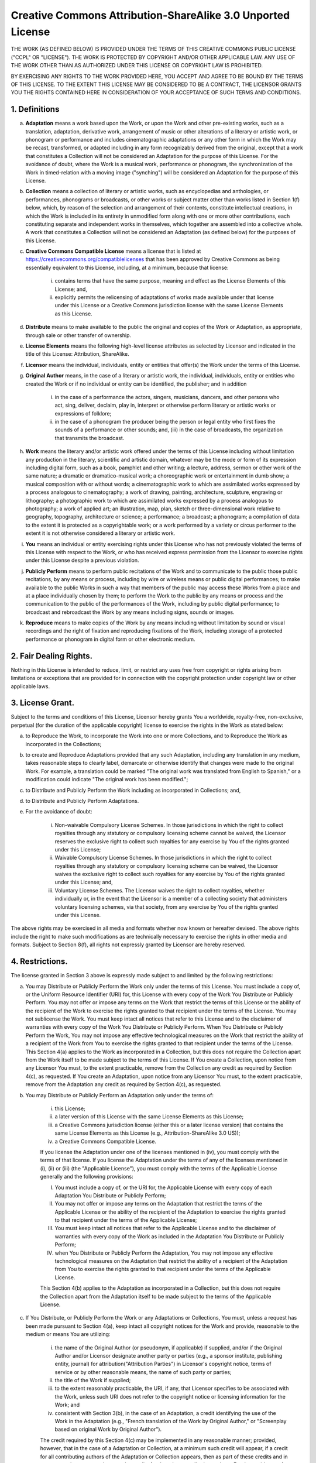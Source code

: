 Creative Commons Attribution-ShareAlike 3.0 Unported License
=============================================================

THE WORK (AS DEFINED BELOW) IS PROVIDED UNDER THE TERMS OF THIS CREATIVE
COMMONS PUBLIC LICENSE ("CCPL" OR "LICENSE"). THE WORK IS PROTECTED BY
COPYRIGHT AND/OR OTHER APPLICABLE LAW. ANY USE OF THE WORK OTHER THAN AS
AUTHORIZED UNDER THIS LICENSE OR COPYRIGHT LAW IS PROHIBITED.

BY EXERCISING ANY RIGHTS TO THE WORK PROVIDED HERE, YOU ACCEPT AND AGREE
TO BE BOUND BY THE TERMS OF THIS LICENSE. TO THE EXTENT THIS LICENSE MAY
BE CONSIDERED TO BE A CONTRACT, THE LICENSOR GRANTS YOU THE RIGHTS
CONTAINED HERE IN CONSIDERATION OF YOUR ACCEPTANCE OF SUCH TERMS AND
CONDITIONS.

1. Definitions
.................

a. **Adaptation** means a work based upon the Work, or upon the Work and other pre-existing works, such as a translation, adaptation, derivative work, arrangement of music or other alterations of a literary or artistic work, or phonogram or performance and includes cinematographic adaptations or any other form in which the Work may be recast, transformed, or adapted including in any form recognizably derived from the original, except that a work that constitutes a Collection will not be considered an Adaptation for the purpose of this License. For the avoidance of doubt, where the Work is a musical work, performance or phonogram, the synchronization of the Work in timed-relation with a moving image ("synching") will be considered an Adaptation for the purpose of this License.

b. **Collection** means a collection of literary or artistic works, such as encyclopedias and anthologies, or performances, phonograms or broadcasts, or other works or subject matter other than works listed in Section 1(f) below, which, by reason of the selection and arrangement of their contents, constitute intellectual creations, in which the Work is included in its entirety in unmodified form along with one or more other contributions, each constituting separate and independent works in themselves, which together are assembled into a collective whole. A work that constitutes a Collection will not be considered an Adaptation (as defined below) for the purposes of this License.

c. **Creative Commons Compatible License** means a license that is listed at https://creativecommons.org/compatiblelicenses that has been approved by Creative Commons as being essentially equivalent to this License, including, at a minimum, because that license:

    (i) contains terms that have the same purpose, meaning and effect as the License Elements of this License; and,

    (ii) explicitly permits the relicensing of adaptations of works made available under that license under this License or a Creative Commons jurisdiction license with the same License Elements as this License.

d. **Distribute** means to make available to the public the original and copies of the Work or Adaptation, as appropriate, through sale or other transfer of ownership.

e. **License Elements** means the following high-level license attributes as selected by Licensor and indicated in the title of this License: Attribution, ShareAlike.

f. **Licensor** means the individual, individuals, entity or entities that offer(s) the Work under the terms of this License.

g. **Original Author** means, in the case of a literary or artistic work, the individual, individuals, entity or entities who created the Work or if no individual or entity can be identified, the publisher; and in addition

    (i) in the case of a performance the actors, singers, musicians, dancers, and other persons who act, sing, deliver, declaim, play in, interpret or otherwise perform literary or artistic works or expressions of folklore;

    (ii) in the case of a phonogram the producer being the person or legal entity who first fixes the sounds of a performance or other sounds; and, (iii) in the case of broadcasts, the organization that transmits the broadcast.

h. **Work** means the literary and/or artistic work offered under the terms of this License including without limitation any production in the literary, scientific and artistic domain, whatever may be the mode or form of its expression including digital form, such as a book, pamphlet and other writing; a lecture, address, sermon or other work of the same nature; a dramatic or dramatico-musical work; a choreographic work or entertainment in dumb show; a musical composition with or without words; a cinematographic work to which are assimilated works expressed by a process analogous to cinematography; a work of drawing, painting, architecture, sculpture, engraving or lithography; a photographic work to which are assimilated works expressed by a process analogous to photography; a work of applied art; an illustration, map, plan, sketch or three-dimensional work relative to geography, topography, architecture or science; a performance; a broadcast; a phonogram; a compilation of data to the extent it is protected as a copyrightable work; or a work performed by a variety or circus performer to the extent it is not otherwise considered a literary or artistic work.

i. **You** means an individual or entity exercising rights under this License who has not previously violated the terms of this License with respect to the Work, or who has received express permission from the Licensor to exercise rights under this License despite a previous violation.

j. **Publicly Perform** means to perform public recitations of the Work and to communicate to the public those public recitations, by any means or process, including by wire or wireless means or public digital performances; to make available to the public Works in such a way that members of the public may access these Works from a place and at a place individually chosen by them; to perform the Work to the public by any means or process and the communication to the public of the performances of the Work, including by public digital performance; to broadcast and rebroadcast the Work by any means including signs, sounds or images.

k. **Reproduce** means to make copies of the Work by any means including without limitation by sound or visual recordings and the right of fixation and reproducing fixations of the Work, including storage of a protected performance or phonogram in digital form or other electronic medium.

2. Fair Dealing Rights.
........................

Nothing in this License is intended to reduce,
limit, or restrict any uses free from copyright or rights arising from
limitations or exceptions that are provided for in connection with the
copyright protection under copyright law or other applicable laws.

3. License Grant.
...................

Subject to the terms and conditions of this License,
Licensor hereby grants You a worldwide, royalty-free, non-exclusive,
perpetual (for the duration of the applicable copyright) license to
exercise the rights in the Work as stated below:

a. to Reproduce the Work, to incorporate the Work into one or more Collections, and to Reproduce the Work as incorporated in the Collections;

b. to create and Reproduce Adaptations provided that any such Adaptation, including any translation in any medium, takes reasonable steps to clearly label, demarcate or otherwise identify that changes were made to the original Work. For example, a translation could be marked "The original work was translated from English to Spanish," or a modification could indicate "The original work has been modified.";

c. to Distribute and Publicly Perform the Work including as incorporated in Collections; and,

d. to Distribute and Publicly Perform Adaptations.

e. For the avoidance of doubt:

    i. Non-waivable Compulsory License Schemes. In those jurisdictions in which the right to collect royalties through any statutory or compulsory licensing scheme cannot be waived, the Licensor reserves the exclusive right to collect such royalties for any exercise by You of the rights granted under this License;

    ii. Waivable Compulsory License Schemes. In those jurisdictions in which the right to collect royalties through any statutory or compulsory licensing scheme can be waived, the Licensor waives the exclusive right to collect such royalties for any exercise by You   of the rights granted under this License; and,

    iii. Voluntary License Schemes. The Licensor waives the right to collect royalties, whether individually or, in the event that the Licensor is a member of a collecting society that administers voluntary licensing schemes, via that society, from any exercise by You of the rights granted under this License.


The above rights may be exercised in all media and formats whether now
known or hereafter devised. The above rights include the right to make
such modifications as are technically necessary to exercise the rights in
other media and formats. Subject to Section 8(f), all rights not expressly
granted by Licensor are hereby reserved.

4. Restrictions.
..................

The license granted in Section 3 above is expressly made
subject to and limited by the following restrictions:

a. You may Distribute or Publicly Perform the Work only under the terms of this License. You must include a copy of, or the Uniform Resource Identifier (URI) for, this License with every copy of the Work You Distribute or Publicly Perform. You may not offer or impose any terms on the Work that restrict the terms of this License or the ability of the recipient of the Work to exercise the rights granted to that recipient under the terms of the License. You may not sublicense the Work. You must keep intact all notices that refer to this License and to the disclaimer of warranties with every copy of the Work You Distribute or Publicly Perform. When You Distribute or Publicly Perform the Work, You may not impose any effective technological measures on the Work that restrict the ability of a recipient of the Work from You to exercise the rights granted to that recipient under the terms of the License. This Section 4(a) applies to the Work as incorporated in a Collection, but this does not require the Collection apart from the Work itself to be made subject to the terms of this License. If You create a Collection, upon notice from any Licensor You must, to the extent practicable, remove from the Collection any credit as required by Section 4(c), as requested. If You create an Adaptation, upon notice from any Licensor You must, to the extent practicable, remove from the Adaptation any credit as required by Section 4(c), as requested.

b. You may Distribute or Publicly Perform an Adaptation only under the terms of:

    (i) this License;
    (ii) a later version of this License with the same License Elements as this License;
    (iii) a Creative Commons jurisdiction license (either this or a later license version) that contains the same License Elements as this License (e.g., Attribution-ShareAlike 3.0 US));
    (iv) a Creative Commons Compatible License.

    If you license the Adaptation under one of the licenses mentioned in (iv), you must comply with the terms of that license. If you license the Adaptation under the terms of any of the licenses mentioned in (i), (ii) or (iii) (the "Applicable License"), you must comply with the terms of the Applicable License generally and the following provisions:

    (I) You must include a copy of, or the URI for, the Applicable License with every copy of each Adaptation You Distribute or Publicly Perform;
    (II) You may not offer or impose any terms on the Adaptation that restrict the terms of the Applicable License or the ability of the recipient of the Adaptation to exercise the rights granted to that recipient under the terms of the Applicable License;
    (III) You must keep intact all notices that refer to the Applicable License and to the disclaimer of warranties with every copy of the Work as included in the Adaptation You Distribute or Publicly Perform;
    (IV) when You Distribute or Publicly Perform the Adaptation, You may not impose any effective technological measures on the Adaptation that restrict the ability of a recipient of the Adaptation from You to exercise the rights granted to that recipient under the terms of the Applicable License.

    This Section 4(b) applies to the Adaptation as incorporated in a Collection, but this does not require the Collection apart from the Adaptation itself to be made subject to the terms of the Applicable License.

c. If You Distribute, or Publicly Perform the Work or any Adaptations or Collections, You must, unless a request has been made pursuant to Section 4(a), keep intact all copyright notices for the Work and provide, reasonable to the medium or means You are utilizing:

    (i) the name of the Original Author (or pseudonym, if applicable) if supplied, and/or if the Original Author and/or Licensor designate another party or parties (e.g., a sponsor institute, publishing entity, journal) for attribution("Attribution Parties") in Licensor's copyright notice, terms of service or by other reasonable means, the name of such party or parties;
    (ii) the title of the Work if supplied;
    (iii) to the extent reasonably practicable, the URI, if any, that Licensor specifies to be associated with the Work, unless such URI does not refer to the copyright notice or licensing information for the Work; and
    (iv) consistent with Section 3(b), in the case of an Adaptation, a credit identifying the use of the Work in the Adaptation (e.g., "French translation of the Work by Original Author," or "Screenplay based on original Work by Original Author").

    The credit required by this Section 4(c) may be implemented in any reasonable manner; provided, however, that in the case of a Adaptation or Collection, at a minimum such credit will appear, if a credit for all contributing authors of the Adaptation or Collection appears, then as part of these credits and in a manner at least as prominent as the credits for the other contributing authors. For the avoidance of doubt, You may only use the credit required by this Section for the purpose of attribution in the manner set out above and, by exercising Your rights under this License, You may not implicitly or explicitly assert or imply any connection with, sponsorship or endorsement by the Original Author, Licensor and/or Attribution Parties, as appropriate, of You or Your use of the Work, without the separate, express prior written permission of the Original Author, Licensor and/or Attribution Parties.

d. Except as otherwise agreed in writing by the Licensor or as may be otherwise permitted by applicable law, if You Reproduce, Distribute or Publicly Perform the Work either by itself or as part of any Adaptations or Collections, You must not distort, mutilate, modify or take other derogatory action in relation to the Work which would be prejudicial to the Original Author's honor or reputation. Licensor agrees that in those jurisdictions (e.g. Japan), in which any exercise of the right granted in Section 3(b) of this License (the right to make Adaptations) would be deemed to be a distortion, mutilation, modification or other derogatory action prejudicial to the Original Author's honor and reputation, the Licensor will waive or not assert, as appropriate, this Section, to the fullest extent permitted by the applicable national law, to enable You to reasonably exercise Your right under Section 3(b) of this License (right to make Adaptations) but not otherwise.

5. Representations, Warranties and Disclaimer
.................................................

UNLESS OTHERWISE MUTUALLY AGREED TO BY THE PARTIES IN WRITING, LICENSOR
OFFERS THE WORK AS-IS AND MAKES NO REPRESENTATIONS OR WARRANTIES OF ANY
KIND CONCERNING THE WORK, EXPRESS, IMPLIED, STATUTORY OR OTHERWISE,
INCLUDING, WITHOUT LIMITATION, WARRANTIES OF TITLE, MERCHANTIBILITY,
FITNESS FOR A PARTICULAR PURPOSE, NONINFRINGEMENT, OR THE ABSENCE OF
LATENT OR OTHER DEFECTS, ACCURACY, OR THE PRESENCE OF ABSENCE OF ERRORS,
WHETHER OR NOT DISCOVERABLE. SOME JURISDICTIONS DO NOT ALLOW THE EXCLUSION
OF IMPLIED WARRANTIES, SO SUCH EXCLUSION MAY NOT APPLY TO YOU.

6. Limitation on Liability
............................

EXCEPT TO THE EXTENT REQUIRED BY APPLICABLE
LAW, IN NO EVENT WILL LICENSOR BE LIABLE TO YOU ON ANY LEGAL THEORY FOR
ANY SPECIAL, INCIDENTAL, CONSEQUENTIAL, PUNITIVE OR EXEMPLARY DAMAGES
ARISING OUT OF THIS LICENSE OR THE USE OF THE WORK, EVEN IF LICENSOR HAS
BEEN ADVISED OF THE POSSIBILITY OF SUCH DAMAGES.

7. Termination
................

a. This License and the rights granted hereunder will terminate automatically upon any breach by You of the terms of this License. Individuals or entities who have received Adaptations or Collections from You under this License, however, will not have their licenses terminated provided such individuals or entities remain in full compliance with those licenses. Sections 1, 2, 5, 6, 7, and 8 will survive any termination of this License.

b. Subject to the above terms and conditions, the license granted here is perpetual (for the duration of the applicable copyright in the Work). Notwithstanding the above, Licensor reserves the right to release the Work under different license terms or to stop distributing the Work at any time; provided, however that any such election will not serve to withdraw this License (or any other license that has been, or is required to be, granted under the terms of this License), and this License will continue in full force and effect unless terminated as stated above.

8. Miscellaneous
...................

a. Each time You Distribute or Publicly Perform the Work or a Collection, the Licensor offers to the recipient a license to the Work on the same terms and conditions as the license granted to You under this License.

b. Each time You Distribute or Publicly Perform an Adaptation, Licensor offers to the recipient a license to the original Work on the same terms and conditions as the license granted to You under this License.

c. If any provision of this License is invalid or unenforceable under applicable law, it shall not affect the validity or enforceability of the remainder of the terms of this License, and without further action by the parties to this agreement, such provision shall be reformed to the minimum extent necessary to make such provision valid and enforceable.

d. No term or provision of this License shall be deemed waived and no breach consented to unless such waiver or consent shall be in writing and signed by the party to be charged with such waiver or consent.

e. This License constitutes the entire agreement between the parties with respect to the Work licensed here. There are no understandings, agreements or representations with respect to the Work not specified here. Licensor shall not be bound by any additional provisions that may appear in any communication from You. This License may not be modified without the mutual written agreement of the Licensor and You.

f. The rights granted under, and the subject matter referenced, in this License were drafted utilizing the terminology of the Berne Convention for the Protection of Literary and Artistic Works (as amended on September 28, 1979), the Rome Convention of 1961, the WIPO Copyright Treaty of 1996, the WIPO Performances and Phonograms Treaty of 1996 and the Universal Copyright Convention (as revised on July 24, 1971). These rights and subject matter take effect in the relevant jurisdiction in which the License terms are sought to be enforced according to the corresponding provisions of the implementation of those treaty provisions in the applicable national law. If the standard suite of rights granted under applicable copyright law includes additional rights not granted under this License, such additional rights are deemed to be included in the License; this License is not intended to restrict the license of any rights under applicable law.


Creative Commons Notice
--------------------------

Creative Commons is not a party to this License, and makes no warranty
whatsoever in connection with the Work. Creative Commons will not be
liable to You or any party on any legal theory for any damages
whatsoever, including without limitation any general, special,
incidental or consequential damages arising in connection to this
license. Notwithstanding the foregoing two (2) sentences, if Creative
Commons has expressly identified itself as the Licensor hereunder, it
shall have all rights and obligations of Licensor.

Except for the limited purpose of indicating to the public that the
Work is licensed under the CCPL, Creative Commons does not authorize
the use by either party of the trademark "Creative Commons" or any
related trademark or logo of Creative Commons without the prior
written consent of Creative Commons. Any permitted use will be in
compliance with Creative Commons' then-current trademark usage
guidelines, as may be published on its website or otherwise made
available upon request from time to time. For the avoidance of doubt,
this trademark restriction does not form part of the License.

Creative Commons may be contacted at https://creativecommons.org/.
